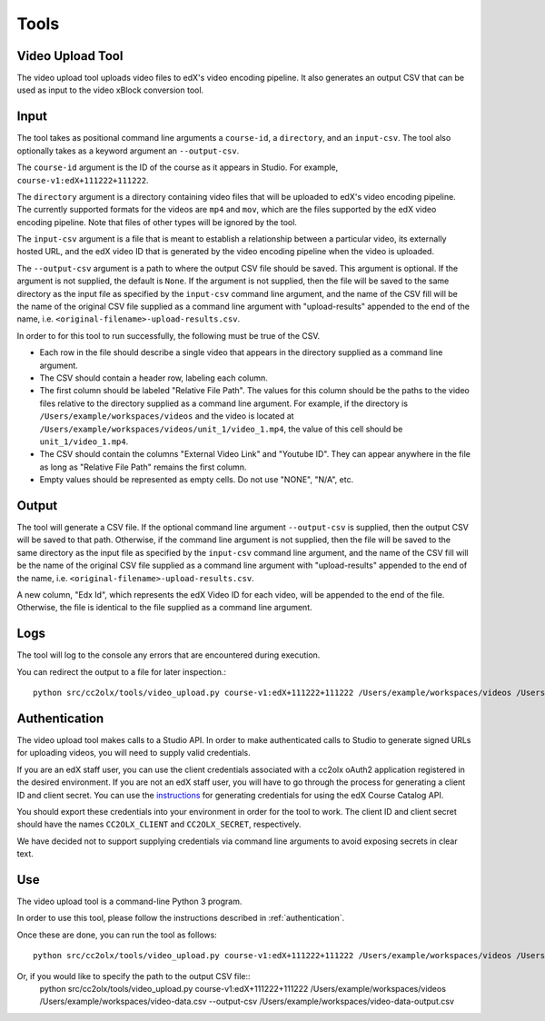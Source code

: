 Tools
######

.. _video_upload_tool:

Video Upload Tool
-----------------

The video upload tool uploads video files to edX's video encoding pipeline.
It also generates an output CSV that can be used as input to the video xBlock conversion tool.

Input
-----
The tool takes as positional command line arguments a ``course-id``, a ``directory``, and an ``input-csv``.
The tool also optionally takes as a keyword argument an ``--output-csv``.

The ``course-id`` argument is the ID of the course as it appears in Studio. For example, ``course-v1:edX+111222+111222``.

The ``directory`` argument is a directory containing video files that will be uploaded to edX's video encoding pipeline.
The currently supported formats for the videos are ``mp4`` and ``mov``, which are the files supported by the edX video encoding pipeline.
Note that files of other types will be ignored by the tool.

The ``input-csv`` argument is a file that is meant to establish a relationship between a particular video, its externally hosted URL, and the edX video ID that is generated by the video encoding pipeline when the video is uploaded.

The ``--output-csv`` argument is a path to where the output CSV file should be saved. This argument is optional. If the argument is not supplied, the default is ``None``. If the argument is not supplied, then the file will be saved to the same directory as the input file as specified by the ``input-csv`` command line argument, and the name of the CSV fill will be the name of the original CSV file supplied as a command line argument with "upload-results" appended to the end of the name, i.e. ``<original-filename>-upload-results.csv``.

In order to for this tool to run successfully, the following must be true of the CSV.

* Each row in the file should describe a single video that appears in the directory supplied as a command line argument.
* The CSV should contain a header row, labeling each column.
* The first column should be labeled "Relative File Path". The values for this column should be the paths to the video files relative to the directory supplied as a command line argument. For example, if the directory is ``/Users/example/workspaces/videos`` and the video is located at ``/Users/example/workspaces/videos/unit_1/video_1.mp4``, the value of this cell should be ``unit_1/video_1.mp4``.
* The CSV should contain the columns "External Video Link" and "Youtube ID". They can appear anywhere in the file as long as "Relative File Path" remains the first column.
* Empty values should be represented as empty cells. Do not use "NONE", "N/A", etc.

Output
------
The tool will generate a CSV file. If the optional command line argument ``--output-csv`` is supplied, then the output CSV will be saved to that path. Otherwise, if the command line argument is not supplied, then the file will be saved to the same directory as the input file as specified by the ``input-csv`` command line argument, and the name of the CSV fill will be the name of the original CSV file supplied as a command line argument with "upload-results" appended to the end of the name, i.e. ``<original-filename>-upload-results.csv``.

A new column, "Edx Id", which represents the edX Video ID for each video, will be appended to the end of the file.
Otherwise, the file is identical to the file supplied as a command line argument.

Logs
----
The tool will log to the console any errors that are encountered during execution.

You can redirect the output to a file for later inspection.::

    python src/cc2olx/tools/video_upload.py course-v1:edX+111222+111222 /Users/example/workspaces/videos /Users/example/workspaces/video-data.csv > logs.txt

.. _authentication:
Authentication
--------------
The video upload tool makes calls to a Studio API. In order to make authenticated calls to Studio to generate signed URLs for uploading videos, you will need to supply valid credentials.

If you are an edX staff user, you can use the client credentials associated with a cc2olx oAuth2 application registered in the desired environment. If you are not an edX staff user, you will have to go through the process for generating a client ID and client secret. You can use the `instructions <https://course-catalog-api-guide.readthedocs.io/en/latest/authentication/#getting-a-client-id-and-client-secret
/>`_ for generating credentials for using the edX Course Catalog API.

You should export these credentials into your environment in order for the tool to work. The client ID and client secret should have the names ``CC2OLX_CLIENT`` and ``CC2OLX_SECRET``, respectively.

We have decided not to support supplying credentials via command line arguments to avoid exposing secrets in clear text.

Use
---
The video upload tool is a command-line Python 3 program.

In order to use this tool, please follow the instructions described in :ref:`authentication`.

Once these are done, you can run the tool as follows::

    python src/cc2olx/tools/video_upload.py course-v1:edX+111222+111222 /Users/example/workspaces/videos /Users/example/workspaces/video-data.csv

Or, if you would like to specify the path to the output CSV file::
    python src/cc2olx/tools/video_upload.py course-v1:edX+111222+111222 /Users/example/workspaces/videos /Users/example/workspaces/video-data.csv --output-csv /Users/example/workspaces/video-data-output.csv

